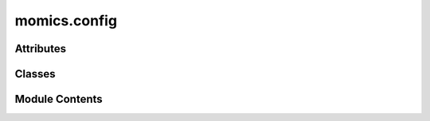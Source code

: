 momics.config
=============

.. py:module:: momics.config


Attributes
----------

.. autoapisummary::

   momics.config.DEFAULT_CONFIG_PATH


Classes
-------

.. autoapisummary::

   momics.config.AzureConfig
   momics.config.GCSConfig
   momics.config.LocalConfig
   momics.config.MomicsConfig
   momics.config.S3Config


Module Contents
---------------

.. py:class:: AzureConfig(account_name=None, account_key=None)

   This class is used to provide manual configuration for Azure access. It requires
   the following parameters:

   - `account_name`: An account name
   - `account_key`: The associated account key


   .. py:attribute:: account_key
      :value: None



   .. py:attribute:: account_name
      :value: None



.. py:class:: GCSConfig(project_id=None, credentials=None)

   This class is used to provide manual configuration for GCS access. It requires
   the following parameters:

   - `project_id`: The project ID for the GCS bucket
   - `credentials`: Path to the credentials JSON file for the GCS bucket


   .. py:attribute:: credentials
      :value: None



   .. py:attribute:: project_id
      :value: None



.. py:class:: LocalConfig(path = DEFAULT_CONFIG_PATH)

   LocalConfig is a class to manage the configuration of local momics repositories.


   .. py:method:: get(section, key, default=None)

      Get value from the config file.



   .. py:method:: set(section, key, value)

      Set value in the config file.



   .. py:attribute:: cfg


   .. py:attribute:: config_path


.. py:class:: MomicsConfig(s3 = None, gcs = None, azure = None, local_cfg = DEFAULT_CONFIG_PATH)

   MomicsConfig is a class to automatically manage the configuration of the momics
   repository being accessed. It is used to set up the configuration for seamless
   cloud access.

   By default, it will parse a config file located at `~/.momics.ini` and
   use the first cloud configuration provided there. If the file does not exist or is
   incomplete, it will fall back to a base configuration which will only
   allow local momics repositories to be accessed.

   For example, a local config file might look like:

   ::

       [s3]
       region = us-west-1
       access_key_id = key
       secret_access_key = secret

       [gcs]
       region = us-west-1
       access_key_id = key
       secret_access_key = secret

       [azure]
       account_name = account
       account_key = key

   A manual configuration can also be used to access a specific cloud provider.

     - To access an S3 bucket, pass an `S3Config` object to the `s3` parameter.
     - To access a GCS bucket, pass a `GCSConfig` object to the `gcs` parameter.
     - To access an Azure bucket, pass an `AzureConfig` object to the `azure`           parameter.

   Cloud configuration is chosen in this order:
   `manual` (`S3Config` > `GCSConfig` > `AzureConfig`) > `local` > `blank`.


   .. py:attribute:: ctx


   .. py:attribute:: type
      :type:  Optional[str]
      :value: None



   .. py:attribute:: vfs


.. py:class:: S3Config(region=None, access_key_id=None, secret_access_key=None)

   This class is used to provide manual configuration for S3 access. It requires
   the following parameters:

   - `region`: The region of the S3 bucket
   - `access_key_id`: The access key ID for the S3 bucket
   - `secret_access_key`: The secret access key for the S3 bucket



   .. py:attribute:: access_key_id
      :value: None



   .. py:attribute:: region
      :value: None



   .. py:attribute:: secret_access_key
      :value: None



.. py:data:: DEFAULT_CONFIG_PATH

